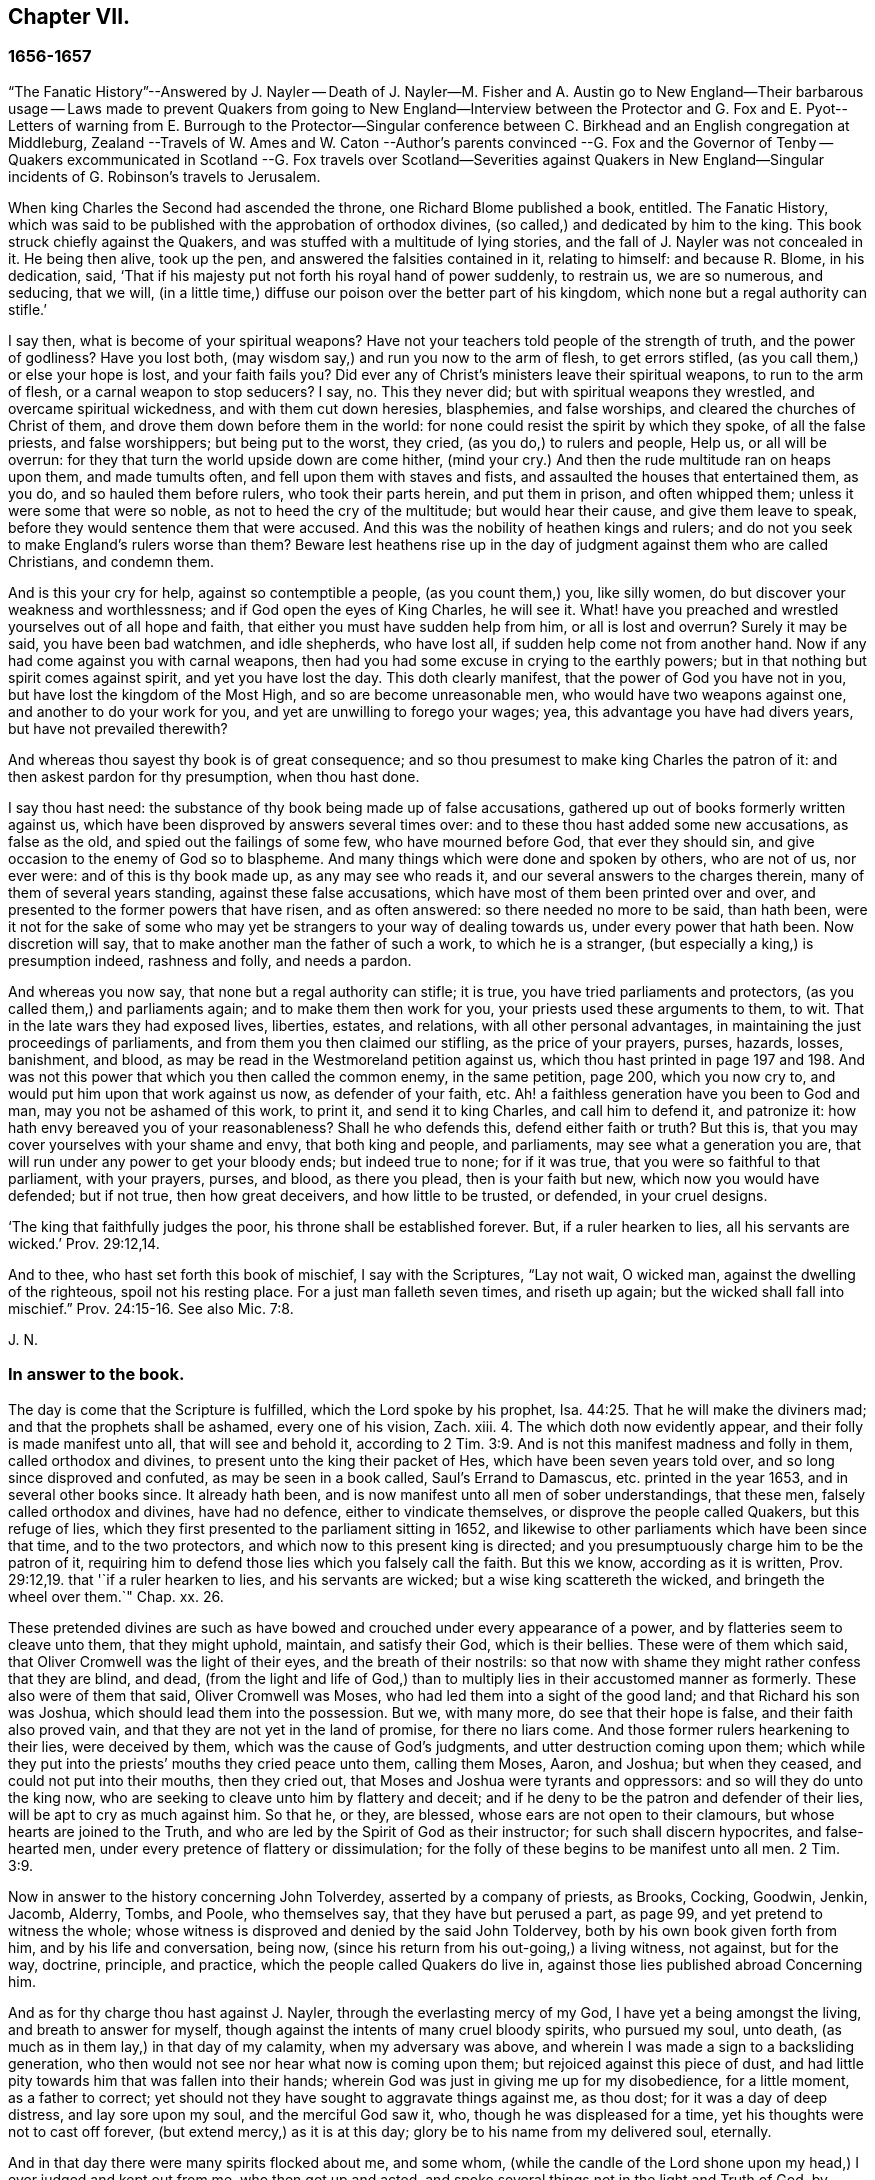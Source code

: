 == Chapter VII.

=== 1656-1657

"`The Fanatic History`"--Answered by J. Nayler -- Death of J. Nayler--M. Fisher
and A. Austin go to New England--Their barbarous usage -- Laws made to prevent
Quakers from going to New England--Interview between the Protector and G. Fox
and E. Pyot-- Letters of warning from E. Burrough to the Protector--Singular
conference between C. Birkhead and an English congregation at Middleburg,
Zealand --Travels of W. Ames and W. Caton --Author`'s parents convinced
--G. Fox and the Governor of Tenby -- Quakers excommunicated in Scotland
--G. Fox travels over Scotland--Severities against Quakers in New England--Singular
incidents of G. Robinson`'s travels to Jerusalem.

When king Charles the Second had ascended the throne, one Richard Blome published a book,
entitled.
The Fanatic History,
which was said to be published with the approbation of orthodox divines,
(so called,) and dedicated by him to the king.
This book struck chiefly against the Quakers,
and was stuffed with a multitude of lying stories,
and the fall of J. Nayler was not concealed in it.
He being then alive, took up the pen, and answered the falsities contained in it,
relating to himself: and because R. Blome, in his dedication, said,
'`That if his majesty put not forth his royal hand of power suddenly, to restrain us,
we are so numerous, and seducing, that we will,
(in a little time,) diffuse our poison over the better part of his kingdom,
which none but a regal authority can stifle.`'

I say then, what is become of your spiritual weapons?
Have not your teachers told people of the strength of truth, and the power of godliness?
Have you lost both, (may wisdom say,) and run you now to the arm of flesh,
to get errors stifled, (as you call them,) or else your hope is lost,
and your faith fails you?
Did ever any of Christ`'s ministers leave their spiritual weapons,
to run to the arm of flesh, or a carnal weapon to stop seducers?
I say, no.
This they never did; but with spiritual weapons they wrestled,
and overcame spiritual wickedness, and with them cut down heresies, blasphemies,
and false worships, and cleared the churches of Christ of them,
and drove them down before them in the world:
for none could resist the spirit by which they spoke, of all the false priests,
and false worshippers; but being put to the worst, they cried,
(as you do,) to rulers and people, Help us, or all will be overrun:
for they that turn the world upside down are come hither,
(mind your cry.) And then the rude multitude ran on heaps upon them,
and made tumults often, and fell upon them with staves and fists,
and assaulted the houses that entertained them, as you do,
and so hauled them before rulers, who took their parts herein, and put them in prison,
and often whipped them; unless it were some that were so noble,
as not to heed the cry of the multitude; but would hear their cause,
and give them leave to speak, before they would sentence them that were accused.
And this was the nobility of heathen kings and rulers;
and do not you seek to make England`'s rulers worse than them?
Beware lest heathens rise up in the day of judgment against them who are called Christians,
and condemn them.

And is this your cry for help, against so contemptible a people,
(as you count them,) you, like silly women,
do but discover your weakness and worthlessness;
and if God open the eyes of King Charles, he will see it.
What! have you preached and wrestled yourselves out of all hope and faith,
that either you must have sudden help from him, or all is lost and overrun?
Surely it may be said, you have been bad watchmen, and idle shepherds, who have lost all,
if sudden help come not from another hand.
Now if any had come against you with carnal weapons,
then had you had some excuse in crying to the earthly powers;
but in that nothing but spirit comes against spirit, and yet you have lost the day.
This doth clearly manifest, that the power of God you have not in you,
but have lost the kingdom of the Most High, and so are become unreasonable men,
who would have two weapons against one, and another to do your work for you,
and yet are unwilling to forego your wages; yea,
this advantage you have had divers years, but have not prevailed therewith?

And whereas thou sayest thy book is of great consequence;
and so thou presumest to make king Charles the patron of it:
and then askest pardon for thy presumption, when thou hast done.

I say thou hast need: the substance of thy book being made up of false accusations,
gathered up out of books formerly written against us,
which have been disproved by answers several times over:
and to these thou hast added some new accusations, as false as the old,
and spied out the failings of some few, who have mourned before God,
that ever they should sin, and give occasion to the enemy of God so to blaspheme.
And many things which were done and spoken by others, who are not of us, nor ever were:
and of this is thy book made up, as any may see who reads it,
and our several answers to the charges therein, many of them of several years standing,
against these false accusations, which have most of them been printed over and over,
and presented to the former powers that have risen, and as often answered:
so there needed no more to be said, than hath been,
were it not for the sake of some who may yet be strangers
to your way of dealing towards us,
under every power that hath been.
Now discretion will say, that to make another man the father of such a work,
to which he is a stranger, (but especially a king,) is presumption indeed,
rashness and folly, and needs a pardon.

And whereas you now say, that none but a regal authority can stifle; it is true,
you have tried parliaments and protectors, (as you called them,) and parliaments again;
and to make them then work for you, your priests used these arguments to them, to wit.
That in the late wars they had exposed lives, liberties, estates, and relations,
with all other personal advantages, in maintaining the just proceedings of parliaments,
and from them you then claimed our stifling, as the price of your prayers, purses,
hazards, losses, banishment, and blood,
as may be read in the Westmoreland petition against us,
which thou hast printed in page 197 and 198. And was not
this power that which you then called the common enemy,
in the same petition, page 200, which you now cry to,
and would put him upon that work against us now, as defender of your faith, etc.
Ah! a faithless generation have you been to God and man,
may you not be ashamed of this work, to print it, and send it to king Charles,
and call him to defend it, and patronize it:
how hath envy bereaved you of your reasonableness?
Shall he who defends this, defend either faith or truth?
But this is, that you may cover yourselves with your shame and envy,
that both king and people, and parliaments, may see what a generation you are,
that will run under any power to get your bloody ends; but indeed true to none;
for if it was true, that you were so faithful to that parliament, with your prayers,
purses, and blood, as there you plead, then is your faith but new,
which now you would have defended; but if not true, then how great deceivers,
and how little to be trusted, or defended, in your cruel designs.

'`The king that faithfully judges the poor, his throne shall be established forever.
But, if a ruler hearken to lies, all his servants are wicked.`' Prov. 29:12,14.

And to thee, who hast set forth this book of mischief, I say with the Scriptures,
"`Lay not wait, O wicked man, against the dwelling of the righteous,
spoil not his resting place.
For a just man falleth seven times, and riseth up again;
but the wicked shall fall into mischief.`" Prov. 24:15-16. See also Mic. 7:8.

J+++.+++ N.

=== In answer to the book.

The day is come that the Scripture is fulfilled, which the Lord spoke by his prophet, Isa. 44:25.
That he will make the diviners mad;
and that the prophets shall be ashamed, every one of his vision, Zach.
xiii.
4+++.+++ The which doth now evidently appear, and their folly is made manifest unto all,
that will see and behold it,
according to 2 Tim. 3:9. And is not this manifest madness and folly in them,
called orthodox and divines, to present unto the king their packet of Hes,
which have been seven years told over, and so long since disproved and confuted,
as may be seen in a book called, Saul`'s Errand to Damascus,
etc. printed in the year 1653, and in several other books since.
It already hath been, and is now manifest unto all men of sober understandings,
that these men, falsely called orthodox and divines, have had no defence,
either to vindicate themselves, or disprove the people called Quakers,
but this refuge of lies, which they first presented to the parliament sitting in 1652,
and likewise to other parliaments which have been since that time,
and to the two protectors, and which now to this present king is directed;
and you presumptuously charge him to be the patron of it,
requiring him to defend those lies which you falsely call the faith.
But this we know, according as it is written, Prov. 29:12,19.
that '`if a ruler hearken to lies, and his servants are wicked;
but a wise king scattereth the wicked, and bringeth the wheel over them.`" Chap.
xx. 26.

These pretended divines are such as have bowed and
crouched under every appearance of a power,
and by flatteries seem to cleave unto them, that they might uphold, maintain,
and satisfy their God, which is their bellies.
These were of them which said, that Oliver Cromwell was the light of their eyes,
and the breath of their nostrils:
so that now with shame they might rather confess that they are blind, and dead,
(from the light and life of God,) than to multiply
lies in their accustomed manner as formerly.
These also were of them that said, Oliver Cromwell was Moses,
who had led them into a sight of the good land; and that Richard his son was Joshua,
which should lead them into the possession.
But we, with many more, do see that their hope is false,
and their faith also proved vain, and that they are not yet in the land of promise,
for there no liars come.
And those former rulers hearkening to their lies, were deceived by them,
which was the cause of God`'s judgments, and utter destruction coming upon them;
which while they put into the priests`' mouths they cried peace unto them,
calling them Moses, Aaron, and Joshua; but when they ceased,
and could not put into their mouths, then they cried out,
that Moses and Joshua were tyrants and oppressors: and so will they do unto the king now,
who are seeking to cleave unto him by flattery and deceit;
and if he deny to be the patron and defender of their lies,
will be apt to cry as much against him.
So that he, or they, are blessed, whose ears are not open to their clamours,
but whose hearts are joined to the Truth,
and who are led by the Spirit of God as their instructor;
for such shall discern hypocrites, and false-hearted men,
under every pretence of flattery or dissimulation;
for the folly of these begins to be manifest unto all men. 2 Tim. 3:9.

Now in answer to the history concerning John Tolverdey, asserted by a company of priests,
as Brooks, Cocking, Goodwin, Jenkin, Jacomb, Alderry, Tombs, and Poole,
who themselves say, that they have but perused a part, as page 99,
and yet pretend to witness the whole;
whose witness is disproved and denied by the said John Toldervey,
both by his own book given forth from him, and by his life and conversation, being now,
(since his return from his out-going,) a living witness, not against, but for the way,
doctrine, principle, and practice, which the people called Quakers do live in,
against those lies published abroad Concerning him.

And as for thy charge thou hast against J. Nayler,
through the everlasting mercy of my God, I have yet a being amongst the living,
and breath to answer for myself, though against the intents of many cruel bloody spirits,
who pursued my soul, unto death, (as much as in them lay,) in that day of my calamity,
when my adversary was above, and wherein I was made a sign to a backsliding generation,
who then would not see nor hear what now is coming upon them;
but rejoiced against this piece of dust,
and had little pity towards him that was fallen into their hands;
wherein God was just in giving me up for my disobedience, for a little moment,
as a father to correct; yet should not they have sought to aggravate things against me,
as thou dost; for it was a day of deep distress, and lay sore upon my soul,
and the merciful God saw it, who, though he was displeased for a time,
yet his thoughts were not to cast off forever, (but extend mercy,) as it is at this day;
glory be to his name from my delivered soul, eternally.

And in that day there were many spirits flocked about me, and some whom,
(while the candle of the Lord shone upon my head,) I ever judged and kept out from me,
who then got up and acted, and spoke several things not in the light and Truth of God,
by which they who sought occasion against me,
were then strengthened to afflict this body,
and he that watches for evil in thee and some others,
makes use of still against God`'s Truth and innocent people;
whose mouths the God of my mercy stop,
and so finish the trouble on my heart as to that thing;
for my soul hath long dwelt among lions, even among them that are set on fire,
whose teeth are spears and arrows, and their tongues a sharp sword,
speaking mischievous things to shed blood.

But, O man, or men, whoever you be,
whose work it is to gather the failings of God`'s people in the time of temptation,
or night of their trial, and aggravate them,
and add thereto the wickedness and mischievous lies of your own hearts,
as thou hast done in thy book, and then come cut with those,
against God`'s everlasting holy Truth, it to reproach;
I say you are set on work by an evil spirit,
and you do but show yourselves to be enemies to God and his children;
and it is our sorrow, that any of us should give occasion to blaspheme;
and it hath been trouble of soul to all the people of God,
that have ever loved righteousness, when they have thus occasioned the joy of the wicked,
or to feed the man that watches for iniquity, and feeds on mischief; yet know this,
you that are of that brood, God will not cast off his people;
though he be sometimes provoked to correct them, even before their adversaries,
(which is a sign to them,) yet is his anger but for a moment,
and his favor shall return as streams of life;
then shall the food be taken out of the mouth of the viper,
and the prey from between the teeth of the devourers;
and God will feed them with their own vomit,
and the poison that hath long lain under their tongues,
shall be bitter in their own bowels.
Thus will God certainly plead with Zion`'s enemies, as he bends her sons for himself,
and God will make up her breaches: and this hath my soul seen,
Jacob`'s captivity restored, and the diggers of the pit are fallen therein;
neither hath he smitten him as he smote them that smote him,
nor is he slain according to the slaughter of them that are slain by him,
but this is all his fruit to purge away his sin.

So he that hath long watched for my faltering, then got advantage against me;
yet had I then power to bear his utmost envy, through Christ Jesus,
whom I then confessed before men, who then was my support in all, and under all,
and who is over all, blessed forever of all who have proved him in the depth.

But that which was, and is the sorrow of my heart,
is the advantage the enemy then took against the name of Christ, his Truth,
and his despised people, in that time of temptation,
which is that which thou art now pursuing with hatred and lies,
as that I was suspected to have a woman in bed with me,
the night before I suffered at Bristol,
when there were six or seven persons in the room that night, and a man,
(to wit,) Robert Rich, in bed with me.
But this, and several other false things, thou hast written in thy book,
of which I am clear before the Lord, so they touch me not at all;
nor shall I here mention them against thee in particular; but to God alone I look,
in his time, to be cleared from all offences in his sight,
who only knows my heart in this thing, in whose presence I can say,
that nothing is more odious and burdensome to my soul,
than that any of the glory or worship which belongs to God or to Christ,
should be given to flesh and blood, in myself, or others:
and how it was with me in that day many talk of, but few know;
so the judgment of such I bear; desiring that none in judging me,
might have condemned themselves in God`'s sight; whose counsels are a great deep,
and the end of his work past finding out, till he himself reveal them;
but in the end he will be justified of all, and in all he doth,
that all flesh may be silent before him.

And however myself, or any others, may be left to themselves, to be tried in the night,
yea, should any utterly fall, or whatever may be acted by any man or woman,
that is not justifiable in God`'s sight, yet in vain dost thou, or you, gather up sin,
or watch for iniquity, to cast upon the light,
which condemns it in every enlightened conscience,
and there will clear himself to be no author nor actor therein;
and I know by the Spirit of Jesus, which I have received, and which worketh in me,
that this is not his work, nor his seed; and in him that loves his enemies, thou art not;
but the old accuser of the brethren it is that works strongly in thee;
and in the light which thou reproaches, art thou seen to be the man that makes lies,
and carries tales to shed blood.`' Ezek. 22:9.
12.

Thus much and more J. Nayler writ to answer the falsehoods whereof he was accused,
and to apologize for the doctrine of which he had made profession,
and to show that the fault of his crime must no ways be attributed
to the same as many envious persons in those times asserted,
to wit,
that his fall was a consequence of the doctrine that
men must take heed to the saving grace,
the inward anointing,
or the light wherewith every man coming into the world is enlightened from God^
footnote:[J. Nayler was a man who had been highly
favored of God with a good degree of grace,
which was sufficient for him, had he kept to its teachings; for while he did so,
he was exemplary in godliness and great humility, was powerful in word and doctrine,
and thereby instrumental in the hand of God, for turning many from darkness to light,
and from the power of Satan to the power of God.
But he, poor man, became exalted above measure, through the abundance of revelation;
and in that exaltation did depart from the grace and Holy Spirit of God,
which had been his sufficient teacher.
Then blindness came over him,
and he did suffer himself to be accounted of above what he ought:
here he slipped and fell, but not irrecoverably;
for it did please God of his infinite mercy, in the day of his affliction,
to give him a sight and sense of his outgoings and fall, and also a place of repentance.
And he, with the prodigal, humbled himself for his transgression,
and besought God with true contrition of soul,
to pardon his offences through Jesus Christ.
God, I firmly believe, forgave him, for he pardons the truly penitent.
His people received him with great joy, for that he who had gone astray from God,
was now returned to the Father`'s house,
and for that he who had separated himself from them through his iniquity, was now,
through repentance and forsaking of it, returned into the unity of the faith,
and their holy fellowship in the gospel of Christ.
And I do hereby testify,
that I do esteem it a particular mark of God`'s owning his people,
in bringing back into unity with them, a man who had so dangerously fallen,
as did James Nayler.
And here let none insult, but take heed lest they also, in the hour of their temptation,
do fall away.
Nor let any boastingly say,
Where is your God? Or blasphemously suppose his
grace is not sufficient for man in temptation,
because the tempted may go from, and neglect the teaching of it.
David and Peter,
as their transgression came by their departing from this infallible guide,
the Holy Spirit, so their recovery was only by it.--Jos. Wyeth`'s Anguis Flagel.]

Yet to proceed further with J. Nayler: he wrote, after his recovery,
many papers and edifying letters: he also answered two letters, which,
when the persecution in New England burnt so fierce,
were sent over from thence in defence of that fact; one under the name of John Endicot,
governor of Boston, and the other in that of Richard Bellingham.
All the arguments for the persecution of the Quakers to be lawful and necessary,
he answered at large,
and showed how little agreement their crime of pursuing persecution
had with the name wherewith they had called themselves,
for a distinction from other persuasions, namely.
Independents, by which they would have it known, that they were independent of all,
except the Spirit of Jesus Christ, on whom they pretended alone to be dependent: and yet,
nevertheless, it now appeared manifestly,
that it was the fleshly arm whereby they supported themselves.
He wrote also some papers to the parliament, and the rulers,
to check the vanities that were publicly committed, and to mend their faults;
to ease the oppressed, and to take care for the maintenance of liberty.

At length he died at Huntingdonshire,^
footnote:[He was a man of great self-denial, and very jealous of himself,
ever after his fall and recovery.--At last, departing from the city of London,
about the latter end of the Eighth month, 1660, towards the North,
intending to go home to his wife and children, at Wakefield, in Yorkshire,
he was seen by a friend of Hertford,
(sitting by the way-side in a very awful weighty
frame of mind,) who invited him to his house,
but he refused, signifying his mind to pass forward,
and so went on foot as far as Huntingdonshire, and was observed by a friend,
as he passed through the town, in such an awful frame,
as if he had been redeemed from the earth, and a stranger on it,
seeking a better country and inheritance.
But going some miles beyond Huntingdon, he was taken ill, (being,
as it is said,) robbed by the way, and left bound:
whether he received any personal injury, is not certainly known,
but being found in a field by a countryman toward evening, was had,
or went to a friend`'s house at Holm, not far from King`'s Rippon, where Thomas Parnel,
a doctor of physic dwelt, who came to visit him;
and being asked if any friends at London should be sent for to come and see him;
he said '`Nay,`' expressing his care and love to them.
Being shifted, he said '`You have refreshed my body,
the Lord refresh your souls;`' and not long after departed this life,
in peace with the Lord, about the Ninth month, 1660, and the 44th year of his age,
and was buried in Thomas Parnel`'s burying ground
at King`'s Rippon aforesaid.--J. W.`'s account.]
in the latter end of the year 1660, about the 44th year of his age.
About two hours before his death, he spoke,
in the presence of several witnesses these words:

'`There is a spirit which I feel, that delights to do no evil, nor to revenge any wrong,
but delights to endure all things, in hope to enjoy its own in the end.
Its hope is to outlive all wrath and contention,
and to weary out all exaltation and cruelty,
or whatever is of a nature contrary to itself.
It sees to the end of all temptations.
As it bears no evil in itself, so it conceives none in thought to any other:
if it be betrayed, it bears it;
for its ground and spring is the mercies and forgiveness of God.
Its crown is meekness, its life is everlasting love unfeigned,
and takes its kingdom with entreaty, and not with contention,
and keeps it by lowliness of mind.
In God alone it can rejoice, though none else regard it, or can own its life.
It is conceived in sorrow, and brought forth without any to pity it;
nor doth it murmur at grief and oppression.
It never rejoiceth but through sufferings; for with the world`'s joy it is murdered.
I found it alone, being forsaken.
I have fellowship therein with them who lived in dens, and desolate places of the earth,
who through death obtained this resurrection, and eternal holy life.^
footnote:[N. B. There is a passage in the book called, The complete History of England,
vol.
iii. page 201, which says that J. Nayler died with no fruits,
nor so much as signs of repentance.
How the author came by such information, we cannot tell,
but that it is a manifest mistake we doubt not but
the impartial reader is by this time abundantly convinced.]

JAMES NAYLER.

This was J. Nayler`'s last testimony, or dying words; and thus he gave proof,
that though he had erred, yet with great confidence he hoped for a happy resurrection.

So I conclude the story of J. Nayler, and leaving him now, time calls me to New England.

It was in the month called July, of this present year,
when Mary Fisher and Ann Austin arrived in the road before Boston,
before ever a law was made there against the Quakers; and yet they were very ill treated;
for before they came ashore, the deputy-governor, Richard Bellingham,
(the governor himself being out of town,) sent officers aboard,
who searched their trunks and chests, and took away the books they found there,
which were about one hundred, and carried them ashore,
after having commanded the said women to be kept prisoners aboard;
and the said books were, by an order of the council,
burnt in the market place by the hangman.
Afterwards the deputy-governor had them brought on shore,
and committed them by a mittimus to prison as Quakers, upon this proof only,
that one of them speaking to him, had said thee, instead of you; whereupon he said,
he needed no more, for now he saw they were Quakers.
And then they were shut up close prisoners,
and command was given that none should come to them without leave;
a fine of five pounds being laid on any that should otherwise come at,
or speak with them, though but at the window.
Their pens, ink, and paper were taken from them,
and they not suffered to have any candle-light in the night season; nay, what is more,
they were stripped naked, under pretense to know whether they were witches,
though in searching, no token was found upon them but of innocence:
and in this search they were so barbarously misused, that modesty forbids to mention it:
and that none might have communication with them,
a board was nailed up before the window of the jail.
And seeing they were not provided with victuals, Nicholas Upshal,
one who had lived long in Boston, and was a member of the church there,
was so concerned about it, liberty being denied to send them provision,
that he purchased it of the jailer at the rate of five shillings a week,
lest they should have starved.
And after having been about five weeks prisoners, William Chichester, master of a vessel,
was bound in one hundred pounds bond to carry them back,
and not to suffer any to speak with them, after they were put on board;
and the jailer kept their beds, which were brought out of the ship, and their bible,
for his fees.

Such was the entertainment the Quakers first met with at Boston, and that from a people,
who pretended, that for conscience-sake, they had chosen the wilderness of America,
before the well-cultivated old England; though afterwards,
when they took away the lives of those called Quakers, they,
to excuse their cruel actions, did not stick to say,
that at first they had used no punishment against the Quakers.

Scarce a month after the arrival of the aforesaid women at Boston,
there came also Christopher Holder, Thomas Thirstone, William Brend, John Copeland,
Mary Prince, Sarah Gibbons, Mary Whitehead, and Dorothy Waugh;
they were locked up in the same manner as the former, and after about eleven weeks stay,
sent back; Robert Locke, a master of a ship,
being compelled to carry these eight persons back on his own charge,
and to land them no where but in England;
having been imprisoned till he undertook so to do.

The Governor, John Endicot, whose blood-thirstiness will appear in the sequel,
being now come home, bid them '`Take heed ye break not our ecclesiastical laws,
for then ye are sure to stretch by a halter.`'
And when they desired a copy of those laws it was denied them;
which made some of the people say, '`How shall they know then when they transgress?
But Endicot remained stiff, having said before,
when at Salem he heard how Ann Austin and Mary Fisher had been dealt with at Boston,
'`If I had been there, I would have had them well whipped.`'
Then a law was made,
prohibiting all masters of ships from bringing any Quakers-into that jurisdiction,
and themselves from coming in, on penalty of the house of correction.
When this law was published, Nicholas Upshal, already mentioned,
could not forbear to show the persecutors the unreasonableness of their proceedings:
warning them to take heed that they were not found fighting against God,
and so draw down a judgment upon the land.
But this was taken so ill, that though he was a member of their church,
and of good repute, as a man of unblameable conversation,
yet he was fined in twenty-three pounds, and imprisoned also for not coming to church,
and next they banished '`him out of their jurisdiction.
This fine was exacted so severely that Endicot said,
'`I will not bate him one groat`' And though a weakly old man,
yet they allowed him but one month`'s space for his removal,
so that he was forced to depart in the winter.

Coming at length to Rhode Island, he met an Indian prince,
who having understood how he had been dealt with, behaved himself very-kindly,
and told him, if he would live with him, he would make him a warm house.
And further said, '`What a God have the English,
who deal so with one another about their Cod!`' For it seems Upshal was
already looked upon as one that was departing from his church-membership.
But this was but a beginning of the New England persecution, which in time grew so hot,
that some of the Quakers were put to death on the gallows,
as will be related in its due time.

Now I return to Old England, where we left G. Fox at Exeter,
from whence he went to Bristol.
Here he had a great meeting in an orchard;
and since some thousands of people were come thither, and many very eager to see him,
he stepped upon a great stone that stood there, and having put off his hat,
stood a pretty while silent, to let people look at him.
A Baptist was there named Paul Gwyn, who began to find fault with G. Fox`'s hair,
and at last said to the people, '`Ye wise men of Bristol, I strange at you,
that ye will stand here, and hear a man speak,
and affirm that which he cannot make good.`'
Hereupon G. Fox asked the people whether they ever heard him speak before,
or ever saw him before?
And he bid them take notice what kind of man this Gwyn was, who so impudently said,
that he spake and affirmed that which he could not make good;
and yet neither Gwyn nor they ever heard him, or saw him before;
and that therefore it was a lying, envious, and malicious spirit that spoke in him.
Then G. Fox charging Gwyn to be silent, began to preach, which lasted some hours,
without being disturbed.

After this meeting, G. Fox departed from Bristol, and passing through Wiltshire,
Marlborough, and other places, he returned to London; and when he came near Hyde Park,
he saw the Protector coming in his coach; whereupon he rode up to the coach side,
and some of his lifeguard would have put him away; but the protector forbade them.
Then riding by his coach side,
he spoke to him about the sufferings of his friends in the nation,
and showed him how contrary this persecution was to Christ and his apostles,
and to Christianity.
And when they were come to the gate of St. James`'s Park, G. Fox left Cromwell,
who at parting desired him to come to his house.
The next day Mary Sanders, afterwards Stout, one of Cromwell`'s wife`'s maids,
came to G. Fox`'s lodging, and told him, that her master coming home,
said he would tell her some good news; and when she asked him what it was,
he told her G. Fox was come to town; to which she replied, that was good news indeed.
Not long after, G. Fox and Edward Pyot went to Whitehall,
and there spoke to Cromwell concerning the sufferings of their friends,
and directed him to the light of Christ,
who had enlightened every man that cometh into the world.
To which Cromwell said.
This was a natural light; but they showed him the contrary,
saying that it was divine and spiritual, proceeding from Christ,
the spiritual and heavenly man.
Moreover G. Fox bid the protector lay down his crown at the feet of Jesus.
And as he was standing by the table, Cromwell came and sat upon the table`'s side by him,
and said he would be as high as G. Fox was.
But though he continued to speak in a light manner,
yet afterward was so serious that when he came to his wife and other company,
he said that he never parted so from the Quakers before.

G+++.+++ Fox having visited the meetings of his friends in and about London, departed thence,
and travelled almost through all England, not without many occurrences,
which for brevity`'s sake I pass by.
At length he returned to London again, this year being now come to an end.

In the parliament which Cromwell had called,
a law was made whereby Charles Stuart`'s title of king was rejected,
and the year 1657 being come, subsidies were granted to Cromwell,
and there was a contrivance underhand to make him king, of which,
though he expressed his dislike, yet he seemed not altogether averse to it;
for speaking once with general Fleetwood, and colonel Desborough,
he began to droll with them about the word monarch, and said,
it was but a feather in a man`'s cap;
and therefore he wondered that men would not please the children,
and permit them to enjoy their rattle.
But they not obscurely signified to him, that this business did displease them;
and told him, that those who put him upon it, were no enemies to Charles Stuart;
and that if he accepted of it, he would infallibly draw ruin upon himself.
Now, though he would not openly oppose them, yet he did not stick to tell them,
they were a couple of scrupulous fellows, and so left them.
It is related also, that major-general Lambert told Cromwell,
that if he accepted the crown, he could not assure the army to him.
The design thus miscarrying,
and Cromwell having now seen that the matter would not go so cleverly,
he refused the title of king;
and the parliament confirming him in his title of protector,
it was agreed that the parliament henceforth should consist of a lower house,
and another house; and that the protector should name a successor in the government.
Now he was solemnly vested in his authority,
a throne for that purpose being erected in Westminster Hall,
and he being clothed in a purple robe lined with ermines,
and the sceptre and sword being presented him, took the oath to rule faithfully.
Cromwell having called a new parliament, it consisted of two houses,
viz. a house of commons, and another house as they called it.
And many excluded members having taken place again in the house of commons,
it was believed that more than a hundred of the members were enemies to Cromwell;
and the authority of the upper house began to be called in question by some,
because it was filled up with many of his creatures, some of them of low rank.
And this matter was so carried on in the house of commons,
that Cromwell dissolved the parliament;
and he also made major-general Lambert surrender his commission.

Edward Burrough, who often wrote to Cromwell,
having heard of the design of making him king, wrote a letter to him, wherein I find,
that after having told the protector, that he had had many warnings from the Lord,
he thus speaks to him:

I as one that hath obtained mercy from the Lord, and unto whom his word is committed,
being moved of him, do hereby in his presence yet once more warn thee,
that thou fear before him, and diligently hearken to him,
and seek him with all thy heart,
that thou mayest know his will and counsel concerning thee, and mayest do it,
and find favor in his sight, and live.
Now is the day that his hand is stretched forth unto thee,
to make thee a blessing or to leave thee a curse forever;
and the days of thy visitation are near an end, when God will no more call unto thee,
nor hear thee, when in the day of thy trouble thou callest to him.
And if thou rejectest the counsel of the Lord,
and followest the desires of thine own heart, and the wills of men,
and wilt not have the light of the world, Christ Jesus, only to rule thee,
and to teach thee, which condemns all evil, then shall evil surely fall upon thee,
if thou lovest not the light in thee which condemns it; and the judgments of God,
nor the day of his last visitation with vengeance, thou mayest not escape.
Therefore consider and mark my words, and let this counsel be acceptable unto thee;
let it move thee to meekness, to humbleness, and to fear before the Lord;
assuredly knowing that it is he that changeth time and things, and that bringeth down,
and setteth up whomsoever he will; and how that thou wast raised from a low estate,
and set over all thine enemies.
And in that day when thou wast raised up, when the fear of the Lord was before thy face,
and thy heart was towards him, and thou Avast but little in thine own eyes,
then was it well with thee, and the Lord blessed thee.
And it was not once thought concerning thee,
that the hands of the ungodly would have been strengthened
against the righteous under thee,
or that such grievous and cruel burdens and oppressions
would ever have been laid upon the just,
and acted against them in thy name, and under thy dominion,
as unrighteously have come to pass in these three years:
and this thy suffering of such things is thy transgression,
and thou hast not requited the Lord well for his goodness unto thee,
nor fulfilled his will in suffering that to be done under thee, and in thy name,
which the Lord raised thee against, and to break down,
hast thou been faithful to the end.

Again, consider, and let it move on thy heart, not to exalt thyself,
nor to be high-minded, but to fear continually,
knowing that thou standest not by thyself, but by another,
and that he is able to abase thee,
and give thee into the will of thine enemies whensoever he will;
and how the Lord hath preserved thee sometimes wonderfully, and doth unto this day,
from the murderous plots, and crafty policy of evil men, who seek thy evil,
and would rejoice in thy fall, and in the desolation of thy family and countries:
how have they, and do they lay snares for thy feet,
that thou mayst be cut off from amongst men, and die unhappily,
and be accounted accursed.
And yet to this day he hath preserved thee, and been near to keep thee,
though thou hast hardly known it; and the Lord`'s end is love to thee in all these things,
and yet a little longer to try thee, that thou mayst give him the glory.

O that thy heart were opened to see his hand, that thou mightest live unto him,
and die in him, in peace.
And beware lest hardness of heart possess thee, if thou slight his love,
and so be shut up in darkness and given to the desires of thine enemies,
and left to the counsels of treacherous men, who may seek to exalt thee by flattery,
that they may the better cast thee down, and destroy thee,
and blot out thy name in reproach, and make thy posterity a people miserable.
But now, O consider, and let it enter into thy heart,
for thou hast not answered the Lord, but been wanting to him, for all this,
and hast chosen thy own way and glory, rather than his,
and not fulfilled his counsel in raising thee;
for the bonds of cruelty are not loosed by thee,
and the oppressed are not altogether set free;
neither is oppression taken off from the back of the poor, nor the laws regulated,
nor the liberty of pure consciences altogether allowed:
but these dominions are filled with cruel oppressions,
and the poor groan everywhere under the heavy hand of injustice;
the needy are trodden down under foot, and the oppressed cry for deliverance,
and are ready to faint for true justice and judgment.
The proud exalt themselves against the poor,
and the high-minded and rebellious contemn the meek of the earth;
the horn of the ungodly is exalted above the Lord`'s heritage,
and they that are departed from iniquity, are become a prey to oppressors:
and the cruel-hearted deal cruelly with the innocent in these nations.
Many are unjustly, and woefully sufferers, because they cannot swear on this,
or that occasion; though in all cases they speak the truth,
and do obey Christ`'s commands, even such are trodden upon,
by unjust fines charged upon them;
and this is by the corruptness of some that bear rule under thee,
who rule not for God as they ought, but turn the sword of justice.
Some suffer long and tedious imprisonments, and others cruel stripes and abuses,
and danger of life many times, from wicked men, for reproving sin,
and crying against the abominations of the times,
(which the Scriptures also testify against,) in streets, or other places:
some having been sent to prison, taken on the highway, and no evil charged against them;
and others committed, being taken out of peaceable meetings, and whipt,
and sent to prison, without transgression of any law, just or unjust,
wholly through the rage and envy of the devil,
and such who have perverted judgment and justice;
and some in prison have suffered superabundantly
from the hands of the cruel jailers and their servants,
by beatings and threatenings, and putting irons on them,
and not suffering any of their friends to visit them with necessaries;
and some have died in the prisons, "`whose lives were not dear to them,
whose blood will be reckoned on account against thee one day.
Some have suffered hard cruelties, because they could not respect persons,
and bow with hat or knee;
and from these cruelties canst thou not altogether be excused in the sight of God,
being brought forth in thy name, and under thy power.
Consider, friend, and be awakened to true judgment, and let the Lord search thy heart;
and lay these things to mind, that thou mayest be an instrument to remove every burden,
and mayest at last fulfill the will of God.
O be awakened, be awakened, and seek the Lord`'s glory, and not thine own;
lest thou perish before the Lord and men: nay, if men would give thee honors,
and high titles, and princely thrones, take them not;
for that which would exalt and honor thee in the world, would betray thee to the world,
and cast thee down in the sight of the world: and this is God`'s word to thee:
what! shall the whole nation be perjured men, and thou the cause of it?
And wilt thou transgress by building again that which thou hast destroyed?
Give heed unto my words, and understand my speech: be not exalted by man,
lest man betray thee.
Deal favorably, and relieve the oppressed; boast not thyself,
though the Lord hath used thee in his hand; but know that when he will, he can cast thee,
as a rod, out of his hand, into the fire; for in his hand thou art.
If thou wilt honor him, he will honor thee; otherwise he can, yea,
and will confound thee, and make thee weak as water before him.
His love through my heart breathes unto thee: he would thy happiness,
if thou willfully contemn it not, by exalting thyself, and seeking thy own glory,
and hardening thy heart against the cry of the poor.
This I was moved in bowels of pity to lay before thee, who am thy friend,
not in flattery, but in an upright heart, who wishes well unto thee in the Lord.

EDWARD BURROUGH.

That which Edward Burrough mentions in the forepart of this letter,
of the grievous burdens and oppressions laid upon the just,
seems chiefly to regard the tithes which the priests extorted from the Quakers,
so that many thereby were reduced to poverty;
and the heinousness of this was not unknown to Cromwell;
for when he was about to give battle to his enemies, near Dunbar in Scotland,
he said in his prayer to God,
that if the Lord would be pleased to deliver him at that time,
he would take off that great oppression of tithes.
But this promise he never performed,
but suffered himself to be swayed by the flatteries of his teachers;
and therefore it was not without great cause that Edward
Burrough laid this grievous oppression before him.
A copy of the said letter, of which but a part is inserted here, to shun prolixity,
was given into the hands of Oliver Cromwell, then protector,
in the Third month of this year.
In the next month Edward Burrough spoke with him about it,
and Cromwell told him in effect that all persecution and cruelty was against his mind,
and said that he was not guilty of those persecutions
acted unjustly upon Burrough`'s friends.
This made Edward Burrough write again to him, and bid him, '`Consider what the cause is,
that what thou desirest not to be done, is yet done:
is it not that thou mayest please men;
making it appear thou art more willing to do the false teachers of this nation,
and wicked men, a pleasure, than to own the people of God, in relieving them,
and easing them of their cruel burdens and oppressions, laid upon them by unjust men?
For a word of thy mouth, or a show of thy countenance,
in dislike of these cruel and unjust persecutions,
would bind the hands of many blood-thirsty men.
Therefore consider: thou canst not be cleared in the sight of the Lord God from them,
being acted under thee, and in thy name:
for there seems rather to be a favoring of them in thee,
by forbearance of the actors of cruelty, by which their hands are strengthened,
than any dislike showed by thee, in bearing thy witness, as thou oughtest to do,
against them.
For thou knows of some in this city, and elsewhere, whom we know to be just men,
who suffer imprisonment, and the loss of their liberties,
because for conscience-sake they cannot swear; and many others in this nation,
suffering cruel things upon the like, or same ground: even for well-doing,
and not for evil; which oppression might be removed,
and their unjust sufferings taken off by thee, by a word from thy mouth or pen;
and this makes that thou canst not be clear in the sight of God in these things,
because not helped by thee, who hast the power to help it.

And as concerning the light of Christ, at which thou stumbles,
by which every man that cometh into the world is enlightened, in short, this I say:
this light to thee is given of God, and thou must own it to be thy only teacher,
to receive by it from the Father, and to be guided by it in all things,
if ever thou inheritest God`'s kingdom.

The kingdom of Christ is setting up by his own power,
and all must bow and become subject thereto; he needeth none of thy policy,
nor the strength of thy arm to advance it;
yet would he have thee not to prove thyself an open enemy thereof, by doing,
or suffering to be done,
cruelty and injustice against them whom the Lord is redeeming out of this world,
into subjection unto that kingdom; lest thou be such a one, as will not enter thyself,
nor suffer others to enter, and so destruction come upon thee.
Wherefore arise as out of sleep, and slumber not in this world`'s glory and honor;
be not overcome by the pleasures of this world, nor the flattering titles of men;
wink not at the cruelty and oppression acted by some, who shelter under thee,
and make thy name a cloak for mischief against the upright.

Consider, I say, consider, and be thou changed in thy mind and heart;
least thou having forgotten God, and his many deliverances, be shut up,
and numbered for destruction.
I desire the Lord may give thee a more perfect understanding of his ways and judgments,
and that the crown immortal thou mayest strive for, by meekness and righteousness,
through relieving the oppressed, and showing mercy to the poor,
and removing every burden which lies upon the innocent;
and this is the desire of him who is thy friend,
and would not have thee crowned with dishonor,
through suffering the people of God to be oppressed in thy name,
which will be thy overthrow absolutely, if thou removes! it not, by turning,
and easing the oppressed.

E+++.+++ BURROUGH.

This letter was delivered to Oliver Cromwell, in the Fourth month,
and in the month following Edward Burrough wrote again to him,
that the good name PROTECTOR, by the great oppression, acted in his name,
was abused and subverted; and that instead of protection by it,
great injustice was acted under it, and covered with it.
Besides, that several justices of the peace, and other officers, in trust under him,
when they had owned the people called Quakers, had been cast out of their places;
though they had not denied to serve him and the commonwealth,
neither had unfaithfulness to their trust been proved against them.

In September, E. Burrough wrote another letter to Cromwell, wherein he signified to him,
that he had many enemies, some of which endeavored to destroy him by any means,
without regarding the danger that might be in the attempt.
And that he going on in oppressing through tyranny, or suffering it,
perhaps the Lord might raise up the wicked to be a plague to wickedness,
and suffer the oppressors to overthrow oppressions.
That there were others, viz. the Fifth Monarchy men, who,
though not so bad as the former, yet secretly murmured against him, and envied him,
not being friends to his government, some of them being cast out and rejected,
without just cause, as they supposed.
'`And as to us, how can we, (said he,) mention thee in our prayers to God,
except it be to be delivered from thee, who are daily unjustly sufferers by thee,
or because of thee?
Or how can we be friends to that government,
under which we daily suffer such hard and cruel things,
as the loss of our liberty and estates, and are in danger of life also?`'

It was about the beginning of this year, that Christopher Birkhead came to Zealand,
having been before at Rochelle, in France?
where, having spoken and written against the popish religion,
he was imprisoned and examined by the bishop: and some would have had him burnt,
but the criminal judge absolved him.
It was in the latter end of the month called February, when he came to Middleburgh,
in Zealand; and going to the English congregation there, after the preacher,
William Spanke, had preached about three quarters of an hour, he said, '`Friends,
the apostle saith, that we may all prophesy, one by one;
that two or three prophets may speak, and the others judge;
and if any thing be revealed to another that sitteth by, let the first hold his peace.`'
This speaking caused a great stir in the congregation, and the rather,
because he stood in the place where the women used to sit:
so he was apprehended by order of the magistrates,
and examined in the presence of some of the public preachers.
When he was asked what his name was?
He answered, that his name, according to the flesh, was Christopher Birkhead.
Then it was asked him, whether he had yet another name?
And his answer was, '`Yes, written in the Lamb`'s book of life.`'
Being inquired what that name was, he made answer, '`None knows it but he that hath it.`'
To which was said, '`Why, if you have it, tell it us.`'
'`No,`' replied he, '`read it, if ye have seen the book of the Lamb opened:
it is forbidden me to tell it.`'
Then the English teacher, Spanke, asked whether he had seen the book of the Lamb opened?
And he answered, '`Yea.`'
The next question was, whether he had opened it?
'`No,`' said Birkhead, '`it was the Lamb that did it.`'
Then Spanke asked, whether his name in the book of the Lamb was not Jesus.
'`No,`' quoth Birkhead, '`that is the name of the Lamb.`'
More other questions to ensnare him, Spanke put to him;
and being examined by the magistrates concerning the place of his abode,
his calling or trade, etc.
Spanke was asked, what he had to say against him.
Who then related what had happened in the congregation.
Concerning this, several questions were asked of Birkhead,
but since he understood not Dutch, and the French tongue but imperfectly,
he complained that he could not fully answer for himself so as he wished.
He was asked also, whether any body else came along with him?
And he was charged to speak the truth.
To which he said, that God did not permit him to lie.
One of the preachers then said that all men were liars.
To this Birkhead replied, that though all men were liars,
yet he knew a deliverance from lying.
Then Spanke bid him, not to add to the Scriptures:
for Birkhead had accused him a little before,
that he had added his meaning to the Scriptures.
And it being strongly asserted, that all men were liars,
Birkhead took occasion from thence, to ask Spanke whether he was a liar?
Who, without hesitation, answering, '`Yes,`' Birkhead bluntly told him,
'`Then thou art of thy father the devil.`'
Now the matter of J. Nayler having caused strange reports of the Quakers everywhere,
and Birkhead, for want of the language,
not being able to answer so plainly every objection, his offence, without question,
was aggravated the more; and the conclusion was,
that he was sentenced to be confined in the house of correction.
But after some time he was released, at the intercession of the Heer Newport,
ambassador of the States General in England.

In this year it was, I think, that one George Baily coming into France,
was taken into custody, and died in prison there;
he having zealously testified against popery,
and spoken boldly against worshipping of images.

William Ames returning this year to Amsterdam, and one Humble Thatcher,
(whom I could never learn to have been truly in communion
with the Quakers,) coming with him,
it caused some jealousy: for Ames, who formerly had been in military employment,
was an extraordinary bold man; and about this time it seems,
a paper was put on the door of the English meeting-house,
though Ames declared he knew nothing of it, or who was the author.
About this time also, the strange business of J. Nayler being noised abroad,
by a book that was published in print at Amsterdam, and some other pamphlets,
stuffed with several untruths, and abominable lies; it was not to be wondered at,
that the magistrates fearing some mischief,
sent for Ames and Thatcher to appear before them,
and commanded them to depart the town within twenty four hours:
but they being persuaded of their own innocency, did not obey this command.
The next day appearing again before the magistrates, and not putting off their hats,
it seems they were looked upon as such as did not own magistrates;
(for this the Quakers stood charged with in public print,
and were compared to the tumultuous crew of Anabaptists, or Fifth Monarchy men,
at Munster, in the foregoing age:) and so they were kept in custody for some days,
and then at night were led through the Regulars gate, and so banished out of the town.
But William Ames judging that he had committed no evil,
came again the next day into the city, and passed the great market-place, called the dam.
It is reported,
that some of the magistrates seeing him out of the windows of the town-house,
walking along the street, said, '`Lo, there`'s the Quaker;
if we had a mind now to make martyrs, here would be an opportunity for it.`'
But it seems not without reason, that it was looked upon to be most safe to wink at this;
for though strange reports were spread up and down of the Quakers,
yet there was no proof of their evil carriage here.
Meanwhile Ames stayed some time in town,
and the doctrine he preached found a little entrance, even with some of the collegians.

It was about this time, that my parents, viz. Jacob Williamson Sewel, of Utrecht,
free citizen and Surgeon at Amsterdam, and his wife, Judith Zinspenning,
born in this town, both members of the Flemish Baptists church there,
were convinced of the Truth preached by W. Ames;
she having before had immediate openings, that if ever she would become a child of God,
she must give heed to this light, which reproved for sin.
They, with two or three more, were the first orthodox Quakers in Amsterdam;
orthodox I say,
because I very well remember what a strange and odd sort of people about that time,
did flock to the Quakers in this country.
But these whimsical people not being sincere in heart: but more inclined to novelties,
than to true godliness; perceived in time that they were not regarded by them:
and they were also contradicted by Ames and others;
so that at length after many exorbitances, they left the Quakers.

In the forepart of this year, William Caton came also to Amsterdam.
Before he left England, he had had a meeting at the east side of Sussex,
on the day called Shrove Tuesday, where there had never been any of his friends before.
But the people being on that day more rude than ordinary,
came up to the house with a drum, in such a desperate manner,
as if they would have pulled the house down.
Caton stepping out, asked what they wanted; they answered, Quakers;
at which he told them he was one.
And he spoke so plainly to them, and with so much power, that fear falling upon them,
they withdrew with shame and confusion.

Not long after he went to London, and from thence to Holland;
and being safely arrived at Rotterdam, he repaired to Amsterdam;
where he came in due time to stop the unruliness of some froward spirits,
among which one Anne Garghil, an English woman, was not one of the least:
whose rudeness grew in time to that degree,
that she would not suffer W. Ames to preach peaceably in the meeting,
but laid violent hands on him; so that at length to be rid of her,
he bade an English seaman that was present, to take her away, which was done accordingly:
and how haughty she was, and continued, I well remember still.
W+++.+++ Caton procured also some books to be printed at Amsterdam,
to prevent evil and malicious reports concerning the Quakers;
and he went with W. Ames to Zutphen in Gelderland;
where meeting with nothing but opposition, he returned to Amsterdam,
and from thence by Leyden and the Hague, to Rotterdam;
from which place he went to Zealand,
where he wrote the book called The Moderate Enquirer Resolved, both in Latin and English,
which was afterwards translated indifferently into Dutch.
After some stay, Caton returned again to England, and came to London,
where the society of his friends was in a thriving condition,
and many were added to the church.

In this city we left G. Fox:
he wrote there several papers for the opening of the understandings of people,
and for the edification of his friends.
From thence he travelled into Kent, Sussex, and Surry; and coming to Basingstoke,
though the people were rude there, yet he had a quiet meeting in the place:
in the inn he had some trouble with the innkeeper, who was a drunkard.
Afterwards he came to Portsmouth, Exeter, Bristol, and into Wales, where many came to him.
At Brecknock, (where he was accompanied by Thomas Holmes, who,
first of the Quakers in Wales, had preached the doctrine of the inward light;
and by John-ap-John,
who three years before had been sent by a priest out of Wales into the North,
to inquire what kind of people the Quakers were;)
he had a great meeting in the steeple-house yard,
where was a priest, and one Walter Jenkin who had been a justice, and another justice.
Here he preached so effectually, that many were convinced: and after the meeting,
he went with Jenkin to the other justice`'s house, who said to him,
'`You have this day given great satisfaction to the people,
and answered all the objections that were in their minds.`'
At Leominster he had a great meeting, where priest Tombs made some opposition, by saying,
that the light G. Fox spoke of, was but a natural light;
but G. Fox asserted the contrary, and said,
that he had spoken of no other light than John bore witness to,
viz. "`The word which was in the beginning with God, and which word was God;
and that was the true light which enlightens every man that cometh into the world.`"

G+++.+++ Fox coming from this place to Tenby, as he rode in the street,
a justice of peace came out and desired him to alight, and to stay at his house,
which he did; and on the First-day of the week had a meeting there,
whither the mayor and his wife, and several others of the chief of the town came.
John-ap-John, who was then with G. Fox, left the meeting, and went to the steeple-house,
and was by the Governor cast into prison.
The next morning the governor sent one of his officers to the justice`'s house,
to fetch G. Fox; which grieved the mayor and the justice,
and so they went up to the Governor, and a while after G. Fox went with the officer,
and coming in,
said '`Peace be unto this house;`' and before the Governor could examine him, he asked,
why he had cast his friend into prison?
and the governor answered, '`For standing with his hat on in the church.`'
'`Why,`' resumed G. Fox,`' had not the priest two caps on his head,
a black one and a white one?
And if the brim of the hat, which was but to defend from the weather, had been cut off,
then my friend would have had but one cap,`' '`These are frivolous things,`' said the governor:
'`Why then,`' said G. Fox,
'`dost thou cast my friend into prison for such frivolous things?`'
Then the governor asked him, whether he owned election and reprobation?
'`Yes,`' said he, '`and thou art in the reprobation.`'
This so incensed the governor, that he told G. Fox, he would send him to prison,
till he proved it.
G+++.+++ Fox not at all at a loss, said, '`I will prove that quickly,
if thou wilt but confess truth:`' and then he asked him, whether wrath, fury, and rage,
and persecution, were not marks of reprobation?
For he that was born of the flesh, persecuted him that was born of the spirit;
and Christ and his apostles never persecuted nor imprisoned any.
This speech of his so struck the governor, that he fairly confessed,
that he had too much wrath, haste, and passion in him: which made G. Fox say,
that Esau the first birth was up in him, not Jacob the second birth.
By this the man was so reached, that he confessed to Truth,
and inviting G. Fox to dinner with him, he set his friend at liberty.
It was with great satisfaction that G. Fox departed the town;
and in several other places of Wales he had some singular occurrences;
and though the people were rude, yet some were convinced.

At length he came to Lancaster, where, at the inn, he met with colonel West,
who was very glad to see him.
Next he came to Swarthmore, where he wrote some epistles and other papers.
After having stayed there some days, he went to some other places in the North,
and to Scotland.
Here, traveling from town to town, he met with great opposition from some priests:
for in an assembly, they had drawn up several articles, or curses,
to be read in their steeple-houses, the first of which was,
'`cursed is he that saith every man hath a light within
him sufficient to lead him to salvation:
and let all the people say.
Amen.`'
An independent pastor preaching one day against the Quakers, and the light,
and calling the light natural, cursed it, and so fell down as dead in his pulpit;
the people carrying him out, and pouring strong waters into him,
it brought him to life again; but he was mopish, and, as one of his hearers said,
he never recovered his senses.

In October G. Fox came to Edinburgh, where he was summoned to appear before the council,
who, though indifferently civil, yet told him,
he must depart the nation of Scotland by that day seven-night:
against which he not only spoke but wrote also.
Whilst G. Fox was in Scotland, his friends there were brought to a great strait; for,
being excommunicated by the Presbyterian teachers, charge was given,
that none should buy or sell, nor eat nor drink with them.
Hence it came to pass, that some having bought bread, or other victuals,
of their neighbors, these frightened with the curses of their priests, did run,
and fetch it from them again.
But colonel Ashton, a justice of peace, put a stop to these proceedings,
and being afterwards convinced of the Truth, had a meeting settled at his house,
and declared the Truth, and lived and died in it.

G+++.+++ Fox now travelled almost over all Scotland,
and had in some places good opportunities to declare the gospel,
being often heard with satisfaction by the English soldiers;
but the Scotch generally gave little heed.
He went also among the Highlanders, who were a mischievous people.
Returning at length to Leith, the innkeeper told him,
that the council had granted forth warrants to apprehend him,
because he was not gone out of the nation after the seven days were expired,
that they had ordered him to depart in.
Some others told him the same, to whom he said,
'`What do you tell me of their warrants against me?
If there were a cart load of them I do not heed them;
for the Lord`'s power is over them all.`'
From Leith he went to Edinburgh again, and went to the inn where he had lodged before,
and no man offered to meddle with him.
Alexander Parker and Robert Widders being also there,
he resolved to go with Parker to Johnston,
out of which town some time before he had been led by soldiers;
and he came into Johnston just as they were drawing up the bridges,
the officers and soldiers never questioning him.
And coming to captain Davenport`'s house, from which he had been hauled before,
he found there many officers, who lifting up their hands, wondered that he came again;
but he told them, the Lord God hath sent him amongst them again.
Then the Baptists sent him a letter by way of challenge,
that they would discourse with him again the next day.
And he sent them word, that he would meet them at a certain house,
about half a mile out of the town, at such an hour.
For he thought if he should stay in town to speak with them, they might,
under pretence of discoursing with him,
have raised people to carry him out of the town again, as they had done before.
At the time appointed he went to the place,
captain Davenport and his son accompanying him; and there he stayed some hours,
but none of them came; whereby the intent of the Baptists was sufficiently discovered.
Being thus disappointed, he went back again to Edinburgh, and past through the town,
as it were, against the cannon`'s mouth.
The next day, being the first day of the week, he went to the meeting in the city,
and many officers and soldiers came to it, and all was quiet.
The following day he went to Dunbar,
where walking with a friend or two of his in the steeple-house yard,
and meeting with one of the chief men of the town there;
he spoke to one of his friends to tell him, that about the ninth hour next morning,
there was to be a meeting there, of the people of God, called Quakers,
of which they desired him to give notice to the people of the town.
To which he said, that they were to have a lecture there by the ninth hour;
but that a meeting might be kept there by the eighth hour, if they would.
G+++.+++ Fox thinking this not inconvenient, desired him to give notice of it.
Accordingly in the morning many came, both poor and rich;
and a captain of horse being quartered in the town, came there with his troopers also.
To this company G. Fox preached, and after some time the priest came,
and went into the steeple-house;
but G. Fox and his friend being in the steeple-house yard,
most of the people stayed with them; so that the priest having but few hearers,
made short work, and coming out, stood a while and heard G. Fox, and then went away.
This was the last meeting he had in Scotland, and he understood afterwards,
that his labor had not been in vain, but that the number of believers increased.
Now he departed from Dunbar, and came to Berwick in Northumberland,
and from thence to Newcastle, where we will leave him awhile,
and return again to New England.

We have seen before, that a law was made there,
to prevent the Quakers coming into that country.
The first I find that came after that, were Anne Burden, a widow,
whose business was to gather up some debts in the country, that were due to her;
and Mary Dyer from Rhode Island, who, before her coming,
knew nothing of what had been done there concerning the Quakers.
These two were both imprisoned, which William Dyer, Mary`'s husband, hearing,
came from Rhode Island, and did not get her released without a great deal of pains;
becoming bound in a great penalty, not to lodge her in any town in that colony,
nor to permit any to speak with her:
an evident token that he was not of the society of Quakers, so called,
for otherwise he would not have entered into such a bond; but then without question,
he would also have been clapped up in prison.
As for Anne Burden, she was kept in prison, though sick, about a quarter of a year.
Whilst she was in this restraint,
some tender-hearted people had procured of her debts
to the value of about thirty pounds in goods;
and when she at length was to be sent away,
she desired that she might have liberty to pass for England, by Barbados,
because her goods were not fit for England.
Now how reasonable soever this request was,
yet a master of a ship was compelled to carry her to England, without her goods,
for which she came there, except to the value of about six shillings,
which an honest man sent her upon an old account.
And when the master of the ship asked who should pay for her passage,
the magistrates bid him take so much of her goods as would answer it.
But he was too honest to do so, being persuaded that she would not let him be a loser,
though he could not compel her to pay, since she went not of her own will:
yet for all that she paid him at London.
After she was gone, when he that had the first trust from her husband,
was to convey her goods to Barbados,
these rapacious people stopped to the value of six pounds ten shillings for her passage,
for which they paid nothing,
and seven shillings for boat-hire to carry her on ship-board,
though the master proffered the governor to carry her in his own boat,
but that was not allowed; she being sent with the hangman in a boat that was pressed:
besides, they took to the value of fourteen shillings for the jailer,
to whom she owed nothing.
Now, though this widow had made such a great voyage,
to get something of what was due to her, to relieve her, and her fatherless children,
yet after three years she had nothing of it come to her hands;
and whether she got any thing since I never understood.

The next of the Quakers that came to Boston, was Mary Clark, who,
having left her husband, John Clark, a merchant taylor, with her children at London,
came thither to warn these persecutors to desist from their iniquity:
but after she had delivered her message,
she was unmercifully rewarded with twenty stripes of a whip with three cords,
on her naked back, and detained prisoner about twelve weeks in the winter season.
The cords of these whips were commonly as thick as a man`'s little finger,
having each some knots at the end; and the stick was sometimes so long,
that the hangman made use of both his hands to strike the harder.

The next that came were Christopher Holder and John Copeland,
who had been banished before; and coming to Salem, a town in the same colony.
Holder spoke a few words in their meeting, after the priest had done;
but was hauled back by the hair of his head,
and a glove and handkerchief thrust into his mouth, and so turned out with his companion;
and next day had to Boston,
where each of them received thirty stripes with a knotted whip of three cords,
the hangman measuring his ground,
and fetching his strokes with the greatest strength he could:
which so cruelly cut their flesh, that a woman seeing it fell down as dead.
Then they were locked up in prison, and the jailer kept them three days without any food,
not giving them so much as a draught of water;
and so close that none might come to speak with them;
lying on the boards without bed or straw.
Thus they were kept nine weeks prisoners, without fire, in the cold winter season.
And Samuel Shattock, of Salem,
who endeavored to stop the thrusting of the glove and handkerchief into Holder`'s mouth,
lest it should have choked him, was also carried to Boston, and there imprisoned,
till he had given bond for twenty pounds, to answer it at the next court,
and not to come at any meeting of the Quakers.

The career of this cruelty did not stop here; for Lawrence Southick and Cassandra,
his wife, members of the public church at Salem, and an ancient and grave couple,
having entertained the aforesaid C. Holder and J. Copeland, were committed to prison,
and sent to Boston, where Lawrence being released,
his wife was kept seven weeks prisoner,
and then fined forty shillings for owning a paper of exhortation,
written by the aforesaid Holder and Copeland.

The next that came from England,
as being under a necessity from the Lord to come to this land of persecution,
was Richard Dowdney, who was apprehended at Dedham, and brought to Boston,
having never before been in that country; yet he was not spared for all that,
but thirty stripes were also given him in like manner as the former.
And after twenty days imprisonment, he was sent away with Holder and Copeland;
after having been threatened with cutting off their ears, if they returned.
These cruel dealings, so affected many inhabitants,
that some withdrew from the public assemblies,
and meeting by themselves quietly on the First days of the week,
they were fined five shillings a week, and committed to prison.
The first whose lot this was, were the aforesaid Lawrence and Cassandra Southick,
and their son Josiah, who, being carried to Boston, were all of them,
notwithstanding the old age of the two, sent to the house of correction,
and whipped with cords, as those before, in the coldest season of the year,
and had taken from them to the value of four pounds thirteen shillings,
for not coming to church.

Leaving New England for a while, I will turn another way.
It was in this year, about the latter end of summer,
that a certain young man named George Robinson, felt a motion to travel to Jerusalem.
In order thereunto, he embarked in a ship bound for Leghorn, in Italy, where,
having stayed about two weeks, being daily visited by English and others,
he went with a French ship towards St. John D`'Acre, formerly called Ptolemais,
a city in Asia bordering upon the Mediterranean sea, near Palestine, where,
having lodged about eight days in a French merchant`'s house,
he embarked in a vessel bound for Jaffa or Joppa.
What occurred by the way with some Turks, who demanded unreasonable tribute of him,
I pass by; but a certain Armenian on that occasion having seen his meek behavior, said,
he was a good Christian, and was very kind to him.
Being arrived at Jaffa, he went to Ramoth,
but the Friars at Jerusalem having heard of his coming, gave orders to some to stop him,
which was done accordingly; and after having been locked up about a day,
there came an ancient Turk, a man of great repute, who took him into his house,
and courteously entertained him.
After four or five days there came an Irish friar from Jerusalem, with whom,
falling into discourse of religious matters, the friar at first behaved himself kindly,
but told him afterwards, that was not the business he came about,
but that he was sent from his brethren, the friars, at Jerusalem,
to propound to him some questions.

1+++.+++ Whether he would promise, when he came to Jerusalem,
that he would visit the holy places as other pilgrims did?

2+++.+++ Whether he would pay so much money as pilgrims used to do?

3+++.+++ Whether he would wear such a sort of habit as was usual with pilgrims?

4+++.+++ That he must speak nothing against the Turks laws.

5+++.+++ And when he came to Jerusalem, not speak any thing about religion.

Not being willing to enter into a promise, he was by the Irish friar,
(with a guard of horse and footmen, he brought with him,) carried back to Jaffa,
and embarked in a vessel bound for St. John D`'Acre; whither being come,
a French merchant called Surrubi, took him into his house,
and lodged him about three weeks.
This man entertained him very kindly,
and would say sometimes that it was the Lord`'s doings;
'`For,`' said he,`' when my own countrymen come to me, they are little to me,
but thee I can willingly receive.`'
After much trouble, Robinson got opportunity, by the help of the said French merchant,
who was an ancient man, to return by sea to Jaffa;
from whence he went on his journey a-foot, and by the way met three men,
two of them riding upon asses, and the other going a-foot; and they asking him for money,
one held his gun to his breast, and another put his hands into his pockets,
and took some things out.
He suffering all this without any opposition,
the man that took his things from him put them up again;
and one of the three taking him by the hand, led him a little on his way,
in a friendly manner, and so left him.
At length Robinson came to Ramoth, where he was presently known,
and two that belonged to the friars laid hold on him, and hurried him away;
but two Turks took him from them, and one leading him by one arm,
and the other by the other, they brought him into a mosque, or Turkish temple.
Thus innocently entering there, many people came flocking in,
and also some of the Mahometan priests, who having caused him to sit down,
asked him whether he would turn to the Mahometan religion?
But he refusing, they pressed him much, made great promises,
and said that he had no need to fear what the Christians might do unto him.
Nevertheless he answered he could not turn unto them for all the world.
But they continued to strive much with him,
and would have him hold up one of his fingers, as a sign of owning them;
and one bid him say, '`Christ is bad;`' but he answered, he knew him to be good,
and he was his servant.
Then some growing angry, said if he would not turn to their religion, he would die.
To which he replying that he would rather die than turn unto them; it was answered,
he should then die.
And so by their order,
the executioner hauled him away to the place where it was expected
that he should have been burnt to death with camel`'s dung.
Here he was made to sit down upon the ground, and was as a sheep among wolves.
Whilst he was thus sitting with a retired mind,
the Turks began to fall out among themselves, and whilst they were at odds,
a grave ancient Turk, a man of note, came to him,
and said whether he would turn from his religion or not, he should not die.
Then he was brought before the priests again, who asked him, '`Will you turn?
and he answering '`No,`' they recorded in a book, that he was no Roman Catholic,
but of another religion; for though he denied to be such a Catholic,
yet he had owned that he was a Christian.

The Turks coming now to be more sedate,
the aforesaid ancient man ordered his servants to conduct Robinson to his house,
where he was friendly entertained,
and soon perceived that the friars had thus plotted against him;
for he went not into the mosque of his own accord; being led into it;
but heaven preserved him.
After having been four or five days in the house of the ancient Turk,
there came a guard of horsemen, hired by the friars, to carry him to Gaza;
for they had pre-informed the bashaw of that place against him;
but Robinson being come thither, things took another turn than they expected;
for the bashaw being by some Turks made acquainted
with the mischievous design of the friars,
made them not only pay a considerable fine,
but also commanded them to convey Robinson safely to Jerusalem.
Whilst he, was at Gaza, he was visited by many Turks, Greeks, and Armenians;
the latter of which having heard he was a Christian,
and that he chose rather to die than to turn from his religion, became very loving,
as were the Turks, the Jews also showed themselves moderate towards him.
Then according to the forementioned order of the bashaw, he was carried to Jerusalem,
and there, by the appointment of the friars, brought into their convent,
where at first they seemingly showed love unto him, and one confessed,
there was now an evident sign, that he was a good Christian,
for he was come through persecution and sufferings;
and those things which had been spoken in his prejudice, were manifest to be untrue.
Robinson told the friar,
it was he and his brethren that had been the cause of his sufferings,
and withstood his coming to Jerusalem.
To which the other returned, that the English friar had misinformed them by his writing,
which had caused them to do what they had done;
and that therefore they desired he would now pass by those things,
seeing he was come through in such a miraculous manner; for,
(continued the friar,) it was the Lord`'s work, thus to carry him through,
and he might praise God he was preserved.

The next morning a friar came to him, and asked if he would become an obedient child,
and go to visit the holy places, according to their custom; he answered,
'`No.`' Then the friar said, '`Whereas others give great sums of money to see them,
you shall see them for nothing.`'
But Robinson replied '`I shall not visit them in your manner,
for in so doing I should sin against God.`'
This did not please the friar,
yet he said they would honor him as much as ever
they honored any Englishman that came thither,
if he would conform unto them.
But Robinson continued immoveable, and said he should not conform;
and as for their honor, he did not matter it.
Then the friar became angry,
and said they would make him an example to all Englishmen that came thither.
To which Robinson returned, '`I choose your dishonor rather than your honor.`'
The friar seeing he could not prevail, went away in anger,
and within a short time came again; and other friars being present,
one asked him if he would visit their church, and the holy sepulchre, and Bethlehem,
with the rest of the holy places, as other pilgrims did?
But he told them, at present he had no business to visit them;
and in their manner he should not visit them at all, viz. to worship them.
Then one said to him, '`How can you be a servant of God,
and will not go to visit the places where the holy men of God dwelt?
To which he returned, that they under pretence of doing service to God,
in visiting the places where the holy men dwelt, did oppose that way,
and resist that life, which the holy men of God lived and walked in.
Then one of the friars said, '`What do you preach unto us for?
To which he replied,
that he would have them turn from those evil practices they lived in,
else the wrath of the Almighty would be kindled against them.
But they did not at all like such discourse, and therefore said,
if he would not go and visit the aforesaid places, yet he must give twenty-five dollars,
as was the manner of those that visited them; for, said they, the Turks must be paid,
whether he would visit them, or not; but if he would visit them,
then they would pay it for him.
To this he signified, that he could not submit to such unreasonable terms.

Then they brought him before a Turk in authority in that place,
who asked him divers questions, to which he soberly gave answers; and they discoursing,
about the worship of the Christians, the Turk asked also,
what was the ground of his coming to Jerusalem.
To which he answered,
that it was by the command of the Lord God of heaven and earth he came thither;
and that the great and tender love of God was made manifest in visiting them;
his compassionate mercies being such,
that he would gather them in this the day of his gathering.
This was the message which Robinson believed he had from the Lord to declare unto them,
whether they would hear, or forbear.
And afterwards he wrote, that having thus cleared his conscience,
he found great peace with the Lord, and therefore he magnified his glorious name,
who had gone along with him, and preserved him in many trials.
For the friars, who intended him mischief,
were commanded by the Turks to carry him again safe and free of charges, to Ramla.
Here I leave him, because I do not find how he came home;
but that he returned thither in safety,
appears to me from the relation he afterwards published of his travels.
